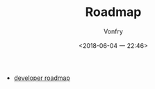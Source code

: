 #+TITLE: Roadmap
#+AUTHOR: Vonfry
#+DATE: <2018-06-04 一 22:46>

- [[https://github.com/kamranahmedse/developer-roadmap][developer roadmap]]
